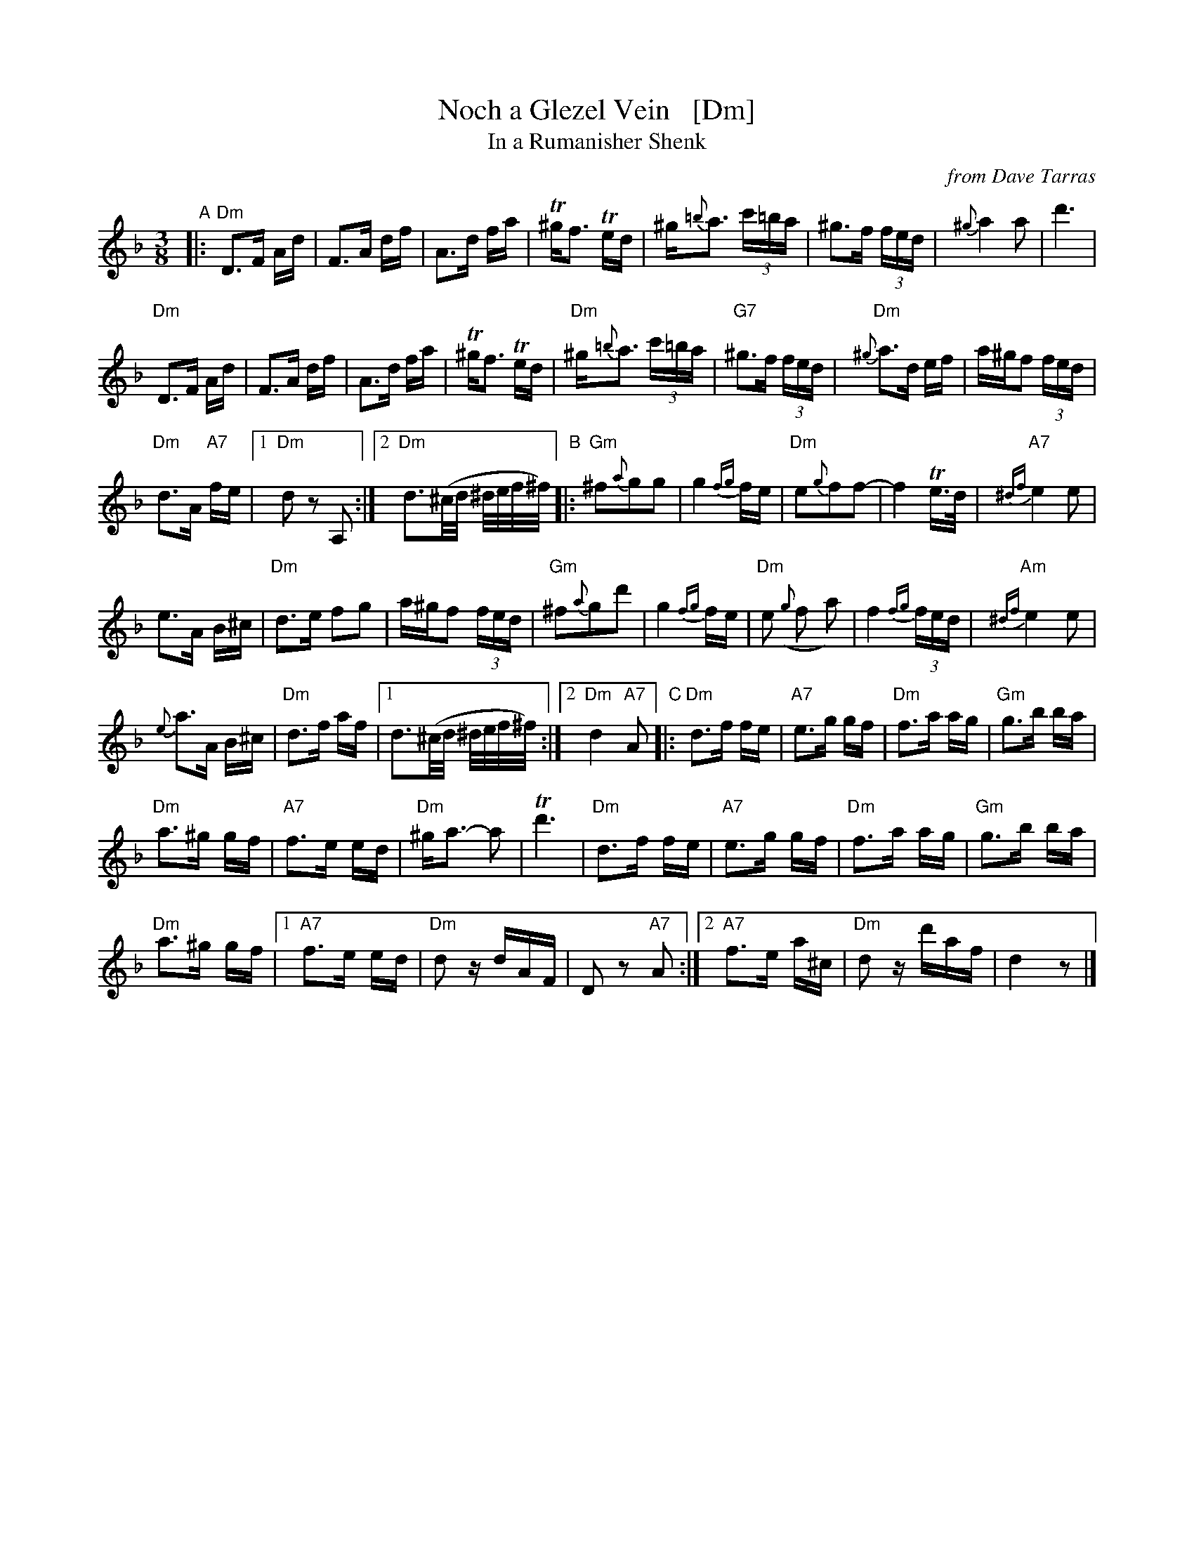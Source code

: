 X: 1
T: Noch a Glezel Vein   [Dm]
N: "Another glass of wine"
T: In a Rumanisher Shenk
N: "In a Rumanian tavern"
O: from Dave Tarras
R: horra
M: 3/8
L: 1/16
K: Dm
"A"|:\
"Dm"D3F Ad | F3A df | A3d fa | T^gf3 Ted |\
^g{=b}a3 (3c'=ba | ^g3f (3fed | {^g}a4 a2 | d'6 |
"Dm"D3F Ad | F3A df | A3d fa | T^gf3 Ted |\
"Dm"^g{=b}a3 (3c'=ba | "G7"^g3f (3fed | "Dm"{^g}a3d ef | a^gf2 (3fed |
"Dm"d3A "A7"fe |[1 "Dm"d2 z2 A,2 :|[2 "Dm"d3(^c/d/ ^d/e/f/^f/) "B"|: "Gm"^f2{a}g2g2 |\
g4 {fg}fe | "Dm"e2{g}f2f2- | f4 Te>d | "A7"{^df}e4 e2 |
e3A B^c | "Dm"d3e f2g2 | a^gf2 (3fed | "Gm"^f2{a}g2d'2 |\
g4 {fg}fe | "Dm"e2 ({g}f2 a2) | f4 {fg}(3fed | "Am"{^df}e4 e2 |
{e}a3A B^c | "Dm"d3f af |[1 d3(^c/d/ ^d/e/f/^f/) :|[2 "Dm"d4 "A7"A2 "C"|:\
"Dm"d3f fe | "A7"e3g gf | "Dm"f3a ag | "Gm"g3b ba |
"Dm"a3^g gf | "A7"f3e ed | "Dm"^ga3- a2 | Td'6 |\
"Dm"d3f fe | "A7"e3g gf | "Dm"f3a ag | "Gm"g3b ba |
"Dm"a3^g gf |[1 "A7"f3e ed | "Dm"d2 zdAF | D2 z2 "A7"A2 :|[2 "A7"f3e a^c | "Dm"d2 zd'af | d4 z2|]
